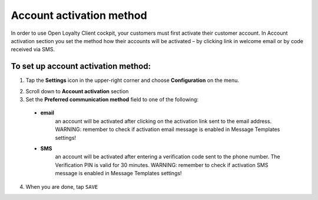 .. index::
   single: account_activation 

Account activation method
=========================

In order to use Open Loyalty Client cockpit, your customers must first activate their customer account. In Account activation section you set the method how their accounts will be activated – by clicking link in welcome email or by code received via SMS.  

.. image:: /userguide/_images/activation.png
   :alt:   Preferred Communication Method

   
To set up account activation method:
''''''''''''''''''''''''''''''''''''

1. Tap the **Settings** icon |settings| in the upper-right corner and choose **Configuration** on the menu. 

.. |settings| image:: /userguide/_images/icon.png

2. Scroll down to **Account activation** section 

3. Set the **Preferred communication method** field to one of the following:

  - **email**
      an account will be activated after clicking on the activation link sent to the email address. WARNING: remember to check if activation email message is enabled in Message Templates settings!
  - **SMS**
      an account will be activated after entering a verification code sent to the phone number. The Verification PIN is valid for 30 minutes. WARNING: remember to check if activation SMS message is enabled in Message Templates settings!

4. When you are done, tap ``SAVE``


